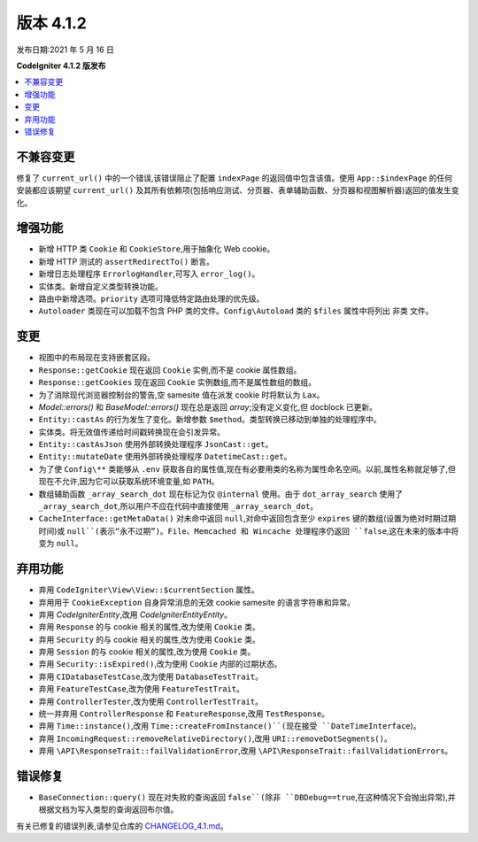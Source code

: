 版本 4.1.2
=============

发布日期:2021 年 5 月 16 日

**CodeIgniter 4.1.2 版发布**

.. contents::
    :local:
    :depth: 2

不兼容变更
----------

修复了 ``current_url()`` 中的一个错误,该错误阻止了配置 ``indexPage`` 的返回值中包含该值。使用 ``App::$indexPage`` 的任何安装都应该期望 ``current_url()`` 及其所有依赖项(包括响应测试、分页器、表单辅助函数、分页器和视图解析器)返回的值发生变化。

增强功能
------------

- 新增 HTTP 类 ``Cookie`` 和 ``CookieStore``,用于抽象化 Web cookie。
- 新增 HTTP 测试的 ``assertRedirectTo()`` 断言。
- 新增日志处理程序 ``ErrorlogHandler``,可写入 ``error_log()``。
- 实体类。新增自定义类型转换功能。
- 路由中新增选项。``priority`` 选项可降低特定路由处理的优先级。
- ``Autoloader`` 类现在可以加载不包含 PHP 类的文件。``Config\Autoload`` 类的 ``$files`` 属性中将列出 ``非类`` 文件。

变更
-------

- 视图中的布局现在支持嵌套区段。
- ``Response::getCookie`` 现在返回 ``Cookie`` 实例,而不是 cookie 属性数组。
- ``Response::getCookies`` 现在返回 ``Cookie`` 实例数组,而不是属性数组的数组。
- 为了消除现代浏览器控制台的警告,空 samesite 值在派发 cookie 时将默认为 ``Lax``。
- `Model::errors()` 和 `BaseModel::errors()` 现在总是返回 `array`;没有定义变化,但 docblock 已更新。
- ``Entity::castAs`` 的行为发生了变化。新增参数 ``$method``。类型转换已移动到单独的处理程序中。
- 实体类。将无效值传递给时间戳转换现在会引发异常。
- ``Entity::castAsJson`` 使用外部转换处理程序 ``JsonCast::get``。
- ``Entity::mutateDate`` 使用外部转换处理程序 ``DatetimeCast::get``。
- 为了使 ``Config\**`` 类能够从 ``.env`` 获取各自的属性值,现在有必要用类的名称为属性命名空间。以前,属性名称就足够了,但现在不允许,因为它可以获取系统环境变量,如 ``PATH``。
- 数组辅助函数 ``_array_search_dot`` 现在标记为仅 ``@internal`` 使用。由于 ``dot_array_search`` 使用了 ``_array_search_dot``,所以用户不应在代码中直接使用 ``_array_search_dot``。
- ``CacheInterface::getMetaData()`` 对未命中返回 ``null``,对命中返回包含至少 ``expires`` 键的数组(设置为绝对时期过期时间)或 ``null``(表示“永不过期”)。File、Memcached 和 Wincache 处理程序仍返回 ``false``,这在未来的版本中将变为 ``null``。

弃用功能
------------

- 弃用 ``CodeIgniter\View\View::$currentSection`` 属性。
- 弃用用于 ``CookieException`` 自身异常消息的无效 cookie samesite 的语言字符串和异常。
- 弃用 `CodeIgniter\Entity`,改用 `CodeIgniter\Entity\Entity`。
- 弃用 ``Response`` 的与 cookie 相关的属性,改为使用 ``Cookie`` 类。
- 弃用 ``Security`` 的与 cookie 相关的属性,改为使用 ``Cookie`` 类。
- 弃用 ``Session`` 的与 cookie 相关的属性,改为使用 ``Cookie`` 类。
- 弃用 ``Security::isExpired()``,改为使用 ``Cookie`` 内部的过期状态。
- 弃用 ``CIDatabaseTestCase``,改为使用 ``DatabaseTestTrait``。
- 弃用 ``FeatureTestCase``,改为使用 ``FeatureTestTrait``。
- 弃用 ``ControllerTester``,改为使用 ``ControllerTestTrait``。
- 统一并弃用 ``ControllerResponse`` 和 ``FeatureResponse``,改用 ``TestResponse``。
- 弃用 ``Time::instance()``,改用 ``Time::createFromInstance()``(现在接受 ``DateTimeInterface``)。
- 弃用 ``IncomingRequest::removeRelativeDirectory()``,改用 ``URI::removeDotSegments()``。
- 弃用 ``\API\ResponseTrait::failValidationError``,改用 ``\API\ResponseTrait::failValidationErrors``。

错误修复
----------

- ``BaseConnection::query()`` 现在对失败的查询返回 ``false``(除非 ``DBDebug==true``,在这种情况下会抛出异常),并根据文档为写入类型的查询返回布尔值。

有关已修复的错误列表,请参见仓库的
`CHANGELOG_4.1.md <https://github.com/codeigniter4/CodeIgniter4/blob/develop/changelogs/CHANGELOG_4.1.md>`_。
